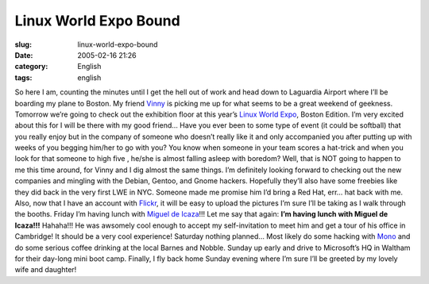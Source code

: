 Linux World Expo Bound
######################
:slug: linux-world-expo-bound
:date: 2005-02-16 21:26
:category: English
:tags: english

So here I am, counting the minutes until I get the hell out of work and
head down to Laguardia Airport where I’ll be boarding my plane to
Boston. My friend `Vinny <http://blog.supertoadman.com>`__ is picking me
up for what seems to be a great weekend of geekness. Tomorrow we’re
going to check out the exhibition floor at this year’s `Linux World
Expo <http://www.linuxworldexpo.com/live/12/events/12BOS05A>`__, Boston
Edition. I’m very excited about this for I will be there with my good
friend… Have you ever been to some type of event (it could be softball)
that you really enjoy but in the company of someone who doesn’t really
like it and only accompanied you after putting up with weeks of you
begging him/her to go with you? You know when someone in your team
scores a hat-trick and when you look for that someone to high five ,
he/she is almost falling asleep with boredom? Well, that is NOT going to
happen to me this time around, for Vinny and I dig almost the same
things. I’m definitely looking forward to checking out the new companies
and mingling with the Debian, Gentoo, and Gnome hackers. Hopefully
they’ll also have some freebies like they did back in the very first LWE
in NYC. Someone made me promise him I’d bring a Red Hat, err… hat back
with me. Also, now that I have an account with
`Flickr <http://www.flickr.com>`__, it will be easy to upload the
pictures I’m sure I’ll be taking as I walk through the booths. Friday
I’m having lunch with `Miguel de
Icaza <http://primates.ximian.com/~miguel/activity-log.php>`__!!! Let me
say that again: **I’m having lunch with Miguel de Icaza!!!** Hahaha!!!
He was awsomely cool enough to accept my self-invitation to meet him and
get a tour of his office in Cambridge! It should be a very cool
experience! Saturday nothing planned… Most likely do some hacking with
`Mono <http://www.mono-project.com/about/index.html>`__ and do some
serious coffee drinking at the local Barnes and Nobble. Sunday up early
and drive to Microsoft’s HQ in Waltham for their day-long mini boot
camp. Finally, I fly back home Sunday evening where I’m sure I’ll be
greeted by my lovely wife and daughter!
